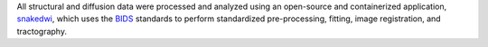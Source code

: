 All structural and diffusion data were processed and analyzed using an open-source and containerized application, snakedwi_, which uses the BIDS_ standards to perform standardized pre-processing, fitting, image registration, and tractography.

.. _snakedwi: http://www.github.com/akhanf/snakedwi
.. _BIDS: Gorgolewski KJ, Auer T, Calhoun VD, Craddock RC, Das S, Duff EP, et al. The brain imaging data structure, a format for organizing and describing outputs of neuroimaging experiments. Sci Data. 2016;3: 160044. doi:10.1038/sdata.2016.44



